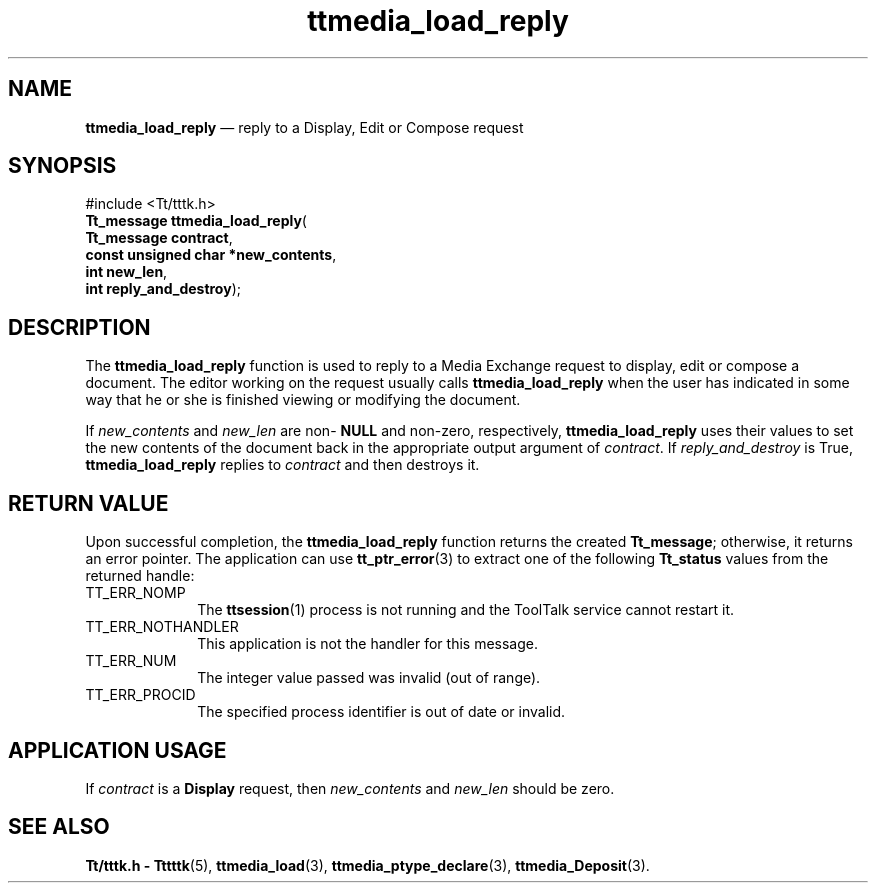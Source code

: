 '\" t
...\" load_rep.sgm /main/5 1996/08/30 14:44:20 rws $
...\" load_rep.sgm /main/5 1996/08/30 14:44:20 rws $-->
.de P!
.fl
\!!1 setgray
.fl
\\&.\"
.fl
\!!0 setgray
.fl			\" force out current output buffer
\!!save /psv exch def currentpoint translate 0 0 moveto
\!!/showpage{}def
.fl			\" prolog
.sy sed -e 's/^/!/' \\$1\" bring in postscript file
\!!psv restore
.
.de pF
.ie     \\*(f1 .ds f1 \\n(.f
.el .ie \\*(f2 .ds f2 \\n(.f
.el .ie \\*(f3 .ds f3 \\n(.f
.el .ie \\*(f4 .ds f4 \\n(.f
.el .tm ? font overflow
.ft \\$1
..
.de fP
.ie     !\\*(f4 \{\
.	ft \\*(f4
.	ds f4\"
'	br \}
.el .ie !\\*(f3 \{\
.	ft \\*(f3
.	ds f3\"
'	br \}
.el .ie !\\*(f2 \{\
.	ft \\*(f2
.	ds f2\"
'	br \}
.el .ie !\\*(f1 \{\
.	ft \\*(f1
.	ds f1\"
'	br \}
.el .tm ? font underflow
..
.ds f1\"
.ds f2\"
.ds f3\"
.ds f4\"
.ta 8n 16n 24n 32n 40n 48n 56n 64n 72n 
.TH "ttmedia_load_reply" "library call"
.SH "NAME"
\fBttmedia_load_reply\fP \(em reply to a Display, Edit or Compose request
.SH "SYNOPSIS"
.PP
.nf
#include <Tt/tttk\&.h>
\fBTt_message \fBttmedia_load_reply\fP\fR(
\fBTt_message \fBcontract\fR\fR,
\fBconst unsigned char *\fBnew_contents\fR\fR,
\fBint \fBnew_len\fR\fR,
\fBint \fBreply_and_destroy\fR\fR);
.fi
.SH "DESCRIPTION"
.PP
The
\fBttmedia_load_reply\fP function
is used to reply to a Media Exchange request
to display, edit or compose a document\&.
The editor working on the request usually calls
\fBttmedia_load_reply\fP when the
user has indicated in some way that he or
she is finished viewing or modifying
the document\&.
.PP
If
\fInew_contents\fP and
\fInew_len\fP are non-
\fBNULL\fP and non-zero, respectively,
\fBttmedia_load_reply\fP uses their values to set the new contents of
the document back in the appropriate output argument of
\fIcontract\fP\&. If
\fIreply_and_destroy\fP is True,
\fBttmedia_load_reply\fP replies to
\fIcontract\fP and then destroys it\&.
.SH "RETURN VALUE"
.PP
Upon successful completion, the
\fBttmedia_load_reply\fP function returns the created
\fBTt_message\fR; otherwise, it returns an error pointer\&.
The application can use
\fBtt_ptr_error\fP(3) to extract one of the following
\fBTt_status\fR values from the returned handle:
.IP "TT_ERR_NOMP" 10
The
\fBttsession\fP(1) process is not running and the ToolTalk service cannot restart it\&.
.IP "TT_ERR_NOTHANDLER" 10
This application is not the handler for this message\&.
.IP "TT_ERR_NUM" 10
The integer value passed was invalid (out of range)\&.
.IP "TT_ERR_PROCID" 10
The specified process identifier is out of date or invalid\&.
.SH "APPLICATION USAGE"
.PP
If
\fIcontract\fP is a
\fBDisplay\fP request, then
\fInew_contents\fP and
\fInew_len\fP should be zero\&.
.SH "SEE ALSO"
.PP
\fBTt/tttk\&.h - Tttttk\fP(5), \fBttmedia_load\fP(3), \fBttmedia_ptype_declare\fP(3), \fBttmedia_Deposit\fP(3)\&.
...\" created by instant / docbook-to-man, Sun 02 Sep 2012, 09:41
